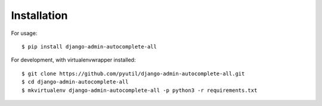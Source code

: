 ============
Installation
============

For usage::

    $ pip install django-admin-autocomplete-all

For development, with virtualenvwrapper installed::

    $ git clone https://github.com/pyutil/django-admin-autocomplete-all.git
    $ cd django-admin-autocomplete-all
    $ mkvirtualenv django-admin-autocomplete-all -p python3 -r requirements.txt
